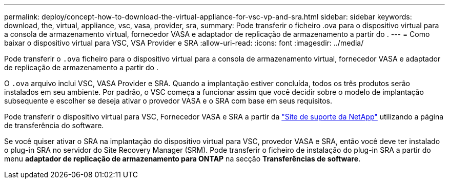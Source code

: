 ---
permalink: deploy/concept-how-to-download-the-virtual-appliance-for-vsc-vp-and-sra.html 
sidebar: sidebar 
keywords: download, the, virtual, appliance, vsc, vasa, provider, sra, 
summary: Pode transferir o ficheiro .ova para o dispositivo virtual para a consola de armazenamento virtual, fornecedor VASA e adaptador de replicação de armazenamento a partir do . 
---
= Como baixar o dispositivo virtual para VSC, VSA Provider e SRA
:allow-uri-read: 
:icons: font
:imagesdir: ../media/


[role="lead"]
Pode transferir o `.ova` ficheiro para o dispositivo virtual para a consola de armazenamento virtual, fornecedor VASA e adaptador de replicação de armazenamento a partir do .

O `.ova` arquivo inclui VSC, VASA Provider e SRA. Quando a implantação estiver concluída, todos os três produtos serão instalados em seu ambiente. Por padrão, o VSC começa a funcionar assim que você decidir sobre o modelo de implantação subsequente e escolher se deseja ativar o provedor VASA e o SRA com base em seus requisitos.

Pode transferir o dispositivo virtual para VSC, Fornecedor VASA e SRA a partir da https://mysupport.netapp.com/site/products/all/details/vsc/downloads-tab["Site de suporte da NetApp"^] utilizando a página de transferência do software.

Se você quiser ativar o SRA na implantação do dispositivo virtual para VSC, provedor VASA e SRA, então você deve ter instalado o plug-in SRA no servidor do Site Recovery Manager (SRM). Pode transferir o ficheiro de instalação do plug-in SRA a partir do menu *adaptador de replicação de armazenamento para ONTAP* na secção *Transferências de software*.
